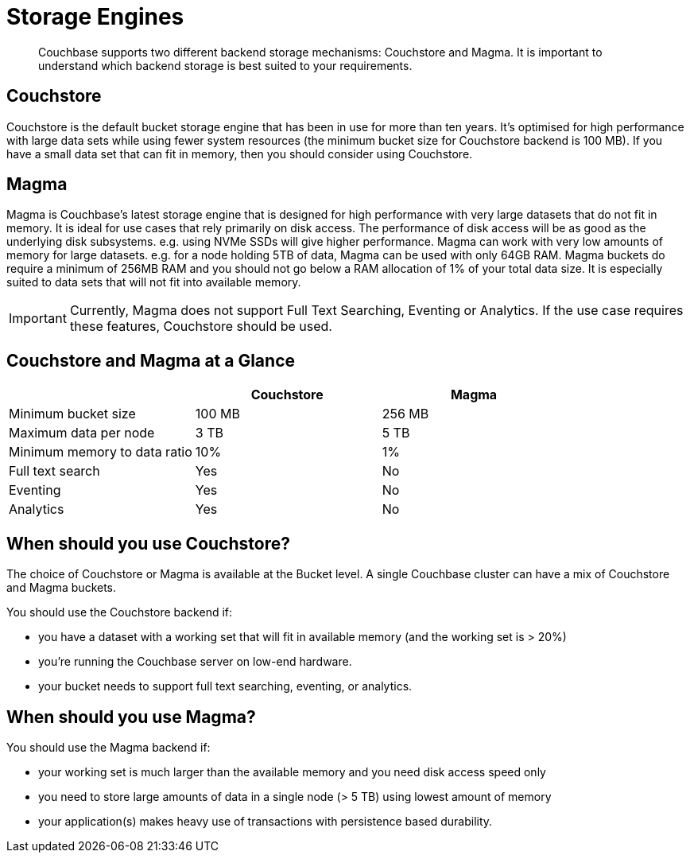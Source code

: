 = Storage Engines
:description: pass:q[Couchbase supports two different backend storage mechanisms: Couchstore and Magma. It is important to understand which backend storage is best suited to your requirements.]

[abstract]
{description}

== Couchstore

Couchstore is the default bucket storage engine that has been in use for more than ten years. 
It's optimised for high performance with large data sets while using fewer system resources (the minimum bucket size for Couchstore backend is 100 MB). 
If you have a small data set that can fit in memory, then you should consider using Couchstore.

[#storage-engine-magma]
== Magma

Magma is Couchbase's latest storage engine that is designed for high performance with very large datasets that do not fit in memory. It is ideal for use cases that rely primarily on disk access. The performance of disk access will be as good as the underlying disk subsystems. e.g. using NVMe SSDs will give higher performance.  
Magma can work with very low amounts of memory for large datasets. e.g. for a node holding 5TB of data, Magma can be used with only 64GB RAM. Magma buckets do require a minimum of 256MB RAM and you should not go below a RAM allocation of 1% of your total data size. 
It is especially suited to data sets that will not fit into available memory.

IMPORTANT: Currently, Magma does not support Full Text Searching, Eventing or Analytics. If the use case requires these features, Couchstore should be used.

== Couchstore and Magma at a Glance

|===
| {empty} | Couchstore |Magma

| Minimum bucket size
| 100 MB
| 256 MB

| Maximum data per node
| 3 TB
| 5 TB

| Minimum memory to data ratio
| 10%
| 1%

| Full text search
| Yes
| No

| Eventing
| Yes
| No

| Analytics
| Yes
| No
|===

== When should you use Couchstore?

The choice of Couchstore or Magma is available at the Bucket level. A single Couchbase cluster can have a mix of Couchstore and Magma buckets.

You should use the Couchstore backend if:

* you have a dataset with a working set that will fit in available memory (and the working set is > 20%)
* you're running the Couchbase server on low-end hardware.
* your bucket  needs to support full text searching, eventing, or analytics.

== When should you use Magma?

You should use the Magma backend if:

* your working set is much larger than the available memory and you need disk access speed only
* you need to store large amounts of data in a single node (> 5 TB) using lowest amount of memory
* your application(s) makes heavy use of transactions with persistence based durability.


